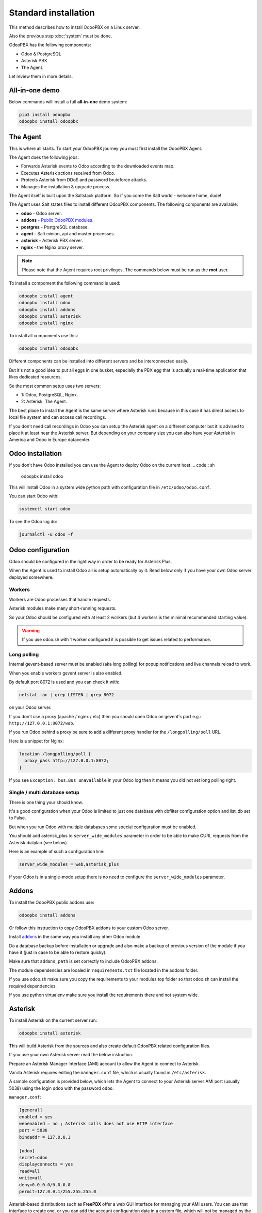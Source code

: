 =====================
Standard installation
=====================
This method describes how to install OdooPBX on a Linux server.

Also the previous step :doc:`system` must be done.

OdooPBX has the following components:

* Odoo & PostgreSQL
* Asterisk PBX
* The Agent.

Let review them in more details.

All-in-one demo
===============
Below commands will install a full **all-in-one** demo system:

.. code:: sh

    pip3 install odoopbx
    odoopbx install odoopbx

The Agent
=========
This is where all starts. To start your OdooPBX journey you must first install the OdooPBX Agent.

The Agent does the following jobs:

* Forwards Asterisk events to Odoo according to the downloaded events map.
* Executes Asterisk actions received from Odoo.
* Protects Asterisk from DDoS and password bruteforce attacks.
* Manages the installation & upgrade process.

The Agent itself is built upon the Saltstack platform. So if you come the Salt world - welcome home, dude!

The Agent uses Salt states files to install different OdooPBX components. 
The following components are available:

* **odoo** - Odoo server.
* **addons** - `Public OdooPBX modules <https://github.com/odoopbx/addons>`_.
* **postgres** - PostgreSQL database.
* **agent** - Salt minion, api and master processes.
* **asterisk** - Asterisk PBX server.
* **nginx** - the Nginx proxy server.

.. note:: 
    Please note that the Agent requires root privileges. The commands below must be run as the **root** user.

To install a compoment the following command is used:

.. code:: sh

    odoopbx install agent
    odoopbx install odoo
    odoopbx install addons
    odoopbx install asterisk
    odoopbx install nginx

To install all compoments use this:

.. code:: sh

    odoopbx install odoopbx


Different components can be installed into different servers and be interconnected easily.

But it's not a good idea to put all eggs in one busket, especially the PBX egg that is actually 
a real-time application that likes dedicated resources.

So the most common setup uses two servers:

* 1: Odoo, PostgreSQL, Nginx.
* 2: Asterisk, The Agent.

The best place to install the Agent is the same server where Asterisk runs because in this case
it has direct access to local file system  and can access call recordings. 

If you don't need call recordings in Odoo you can setup the Asterisk agent on a different computer but
it is advised to place it at least near the Asterisk server. But depending on your company size you can also
have your Asterisk in America and Odoo in Europe datacenter.

Odoo installation
=================
If you don't have Odoo installed you can use the Agent to deploy Odoo on the current host.
.. code:: sh
    
    odoopbx install odoo

This will install Odoo in a system wide python path with configuration file in ``/etc/odoo/odoo.conf``.

You can start Odoo with:

.. code:: sh

    systemctl start odoo

To see the Odoo log do:

.. code:: sh

    journalctl -u odoo -f


Odoo configuration
==================
Odoo should be configured in the right way in order to be ready for Asterisk Plus.

When the Agent is used to install Odoo all is setup automatically by it. Read below only if you have 
your own Odoo server deployed somewhere. 

Workers
#######
Workers are Odoo processes that handle requests.

Asterisk modules make many short-running requests.

So your Odoo should be configured with at least 2 workers 
(but 4 workers is the minimal recommended starting value).

.. warning:: 
    If you use odoo.sh with 1 worker configured it is possible to get issues related to performance.


Long polling
############
Internal gevent-based server must be enabled (aka long polling) for popup notifications
and live channels reload to work.

When you enable workers gevent server is also enabled.

By default port 8072 is used and you can check it with:

.. code::

    netstat -an | grep LISTEN | grep 8072

on your Odoo server.

If you don't use a proxy (apache / nginx / etc) then you should open Odoo
on gevent's port e.g.: ``http://127.0.0.1:8072/web``.

If you run Odoo behind a proxy be sure to add a different proxy handler for the ``/longpolling/poll`` URL.

Here is a snippet for Nginx:

.. code::

    location /longpolling/poll {
      proxy_pass http://127.0.0.1:8072;
    }

If you see ``Exception: bus.Bus unavailable`` in your Odoo log then it means you
did not set long polling right.

Single / multi database setup
#############################
There is one thing your should know.

It's a good configuration when your Odoo is limited to just one database with dbfilter
configuration option and list_db set to False.

But when you run Odoo with multiple databases some special configuration must be enabled.

You should add asterisk_plus to ``server_wide_modules`` parameter in order to be able 
to make CURL requests from the Asterisk dialplan (see below).

Here is an example of such a configuration line:

.. code::

    server_wide_modules = web,asterisk_plus

If your Odoo is in a single-mode setup there is no need to configure the ``server_wide_modules`` parameter.

Addons
======
To install the OdooPBX public addons use:

.. code:: sh

    odoopbx install addons

Or follow this instruction to copy OdooPBX addons to your custom Odoo server.

Install `addons <https://github.com/odoopbx/addons>`_ in the same way you install any other Odoo module.

Do a database backup before installation or upgrade and also make a backup of previous version of the module
if you have it (just in case to be able to restore quicky).

Make sure that ``addons_path`` is set correctly to include OdooPBX addons.

The module dependencies are localed in ``requirements.txt`` file located in the addons folder.

If you use odoo.sh make sure you copy the requirements to your modules top folder so that odoo.sh can 
install the required dependencies.

If you use python virtualenv make sure you install the requirements there and not system wide.

Asterisk
========
To install Asterisk on the current server run:

.. code:: sh 

    odoopbx install asterisk

This will build Asterisk from the sources and also create default OdooPBX related configuration files.

If you use your own Asterisk server read the below instuction.

Prepare an Asterisk Manager Interface (AMI) account to allow the Agent to connect to Asterisk.

Vanilla Asterisk requires editing the  ``manager.conf`` file, which is usually found in ``/etc/asterisk``.

A sample configuration is provided below, which lets the Agent to connect
to your Asterisk server AMI port (usually 5038) using the login ``odoo`` with the password ``odoo``.


``manager.conf``:

.. code::

    [general]
    enabled = yes
    webenabled = no ; Asterisk calls does not use HTTP interface
    port = 5038
    bindaddr = 127.0.0.1

    [odoo]
    secret=odoo
    displayconnects = yes
    read=all
    write=all
    deny=0.0.0.0/0.0.0.0
    permit=127.0.0.1/255.255.255.0

Asterisk-based distributions such as **FreePBX**  offer a web GUI interface for managing your
AMI users. You can use that interface to create one, or you can add the account configuration data in
a custom file, which will not be managed by the distro, usually ``/etc/asterisk/manager_custom.conf``

.. warning::
   For security reasons always use deny/permit options in your manager.conf.
   Change permit option to IP address of your Asterisk server if agent is not started on the same box. 

Make sure that you applied new configuration by checking the Asterisk console:

.. code::
    
    manager show user odoo

The Agent Configuration
=======================
The Agent local configuration file is located in ``/etc/salt/minion_local.conf``.

The defaults are located in ``/etc/salt/minion.d/odoopbx.conf``.

When you add an option to the local configuration it overwrites the default value.

Odoo settings
#############
First configure the Agent's connection to Odoo:

.. code:: yaml

    odoo_host: odoo # Put IP address or hostname here.
    odoo_port: 8069 # If your Odoo is behind a proxy put 80 or 443 here.
    odoo_user: asterisk1 # It's ok to leave the default user name.
    odoo_password: asterisk1 # This is the default password set on addon installation. CHANGE IT!!!
    odoo_use_ssl: False # Set to true if your proxy servers HTTPS requests.
    odoo_db: odoopbx_14 # Put your database here

Asterisk AMI settings
#####################
Configure the Agent for Asterisk connection.
Make sure you applied the Asterisk manager configuration first. 

Once you are sure the Odoo AMI user is operational add the following options
to configure the Agent's connection to your Asterisk:

.. code::

    ami_host: 127.0.0.1
    ami_port: 5038
    ami_login: odoo # Put here AMI user name you created in manager.conf.
    ami_secret: odoo # Put here AMI user password.

Check ``/etc/salt/minion_local.conf`` to check that everything looks like expected.

Agent test run
==============

.. code::

    salt-minion -l info

Check the output printed on the screen. There should be no errors on start. 
You should see messages that confirm both Odoo connection and Asterisk connection as shown below:

.. code::

   [INFO    ] salt.loaded.ext.engines.odoo_executor:48 Logged into Odoo.
   * * *
   [INFO    ] salt.loaded.ext.engines.asterisk_ami:69 AMI connecting to odoo@127.0.0.1:5038...
   [INFO    ] salt.loaded.ext.engines.asterisk_ami:72 Registering for AMI event *

Now stop it with CTRL+C and run it as a service:

.. code::

    systemctl start salt-minion

Asterisk Dialplan configuration
===============================

Asterisk Plus exposes additional functionality by providing the following controllers:

#. You can get the contact's name by accessing ``asterisk_plus/get_caller_name?number=${CALLERID(number)}``
#. If the Contact for the phone number has a manager set, use ``asterisk_plus/get_partner_manager?number=${CALLERID(number)}`` to get the manager's number
#. You can get the Contact's tags by using ``/asterisk_plus/get_caller_tags?number=${CALLERID(number)}``

Here are some examples of integration, using Asterisk dialplans.


``extensions.conf``:

.. code::

    [globals]
    ODOO_URL=http://odoo:8069

    ; Set connection options for curl.
    [sub-setcurlopt]
    exten => _X.,1,Set(CURLOPT(conntimeout)=3)
    exten => _X.,n,Set(CURLOPT(dnstimeout)=3)
    exten => _X.,n,Set(CURLOPT(httptimeout)=3)
    exten => _X.,n,Set(CURLOPT(ssl_verifypeer)=0)
    exten => _X.,n,Return

    ; Partner's extension click2call e.g. +1234567890##101
    [post-dial-send-dtmf]
    exten => s,1,NoOp(DTMF digits: ${dtmf_digits})
    same => n,ExecIf($["${dtmf_digits}" = ""]?Return)
    same => n,Wait(${dtmf_delay})
    same => n,SendDTMF(${dtmf_digits})
    same => n,Return


    ;Set Caller ID name from Odoo
    ; Get caller ID name from Odoo, replace odoo to your Odoo's hostname / IP address
    ; Arguments:
    ; - number: calling number, strip + if comes with +.
    ; - db: Odoo's database name, ommit if you have one db or use dbfilter.
    ; - country: 2 letters country code, See https://en.wikipedia.org/wiki/ISO_3166-1_alpha-2
    ; If country code is omitted Asterisk Agent's Odoo account's country settings will be used for phonenumbers parsing.
    
    [sub-setcallerid]
    exten => _X.,1,Gosub(sub-setcurlopt,${EXTEN},1)
    ;   You need to cut leading + on numbers incoming from trunks before passing it to get_caller_name.
    exten => _X.,n,Set(CALLERID(name)=${CURL(${ODOO_URL}/asterisk_plus/get_caller_name?number=${CALLERID(number)})})
    exten => _X.,n,Return


    ; Get partner’s manager (salesperson) channel

    [sub-dialmanager]
    exten => _X.,1,Set(manager_channel=${CURL(${ODOO_URL}/asterisk_plus/get_partner_manager?number=${CALLERID(number)})})
    exten => _X.,n,ExecIf($["${manager_channel}" != ""]?Dial(${manager_channel}/${EXTEN},60,t))
    exten => _X.,n,Return
    
    ; Get partner's tags to create a special call routing (e.g. VIP queue)
    ; You can also get caller tags from Odoo with the following controller Here is an example:
    
    ; Partner tags
    ; VIP - tag name in this example.

    [partner-vip-tag-lookup] 
    exten => _X.,1,Set(CURLOPT(conntimeout)=3)
    exten => _X.,n,Set(CURLOPT(dnstimeout)=3)
    exten => _X.,n,Set(CURLOPT(httptimeout)=3)
    exten => _X.,n,Set(CURLOPT(ssl_verifypeer)=0)
    exten => _X.,n,Set(tags=${CURL(${ODOO_URL}/asterisk_plus/get_caller_tags?number=${CALLERID(number)})})
    exten => _X.,n,NoOp(Tags: ${tags})
    exten => _X.,n,Set(match=${REGEX("VIP" ${tags})})
    exten => _X.,n,NoOp(Match: ${match})
    exten => _X.,n,Return(${match})

    ; Check VIP tag
    [check-vip]
    exten => _X.,1,Gosub(partner-vip-tag-lookup,${EXTEN},1,VIP)
    exten => _X.,n,GotoIf($["${GOSUB_RETVAL}" = "1"]?vip-queue,${EXTEN},1)


    ; Incoming call handling

    [from-sip-external]    
    exten => _X.,1,Gosub(sub-setcallerid,${EXTEN},1) ; Set partner's caller name    
    exten => _X.,n,MixMonitor(${UNIQUEID}.wav) ; Record call    
    exten => _X.,n,Gosub(sub-dialmanager,${EXTEN},1) ; Try to connect to manager
    ; Put here some login to handle if manager channel is busy for example put in the queue.
    exten => _X.,n,Queue(sales)

    [from-internal]
    exten => _X.,1,MixMonitor(${UNIQUEID}.wav) ; Activate call recording.
    exten => _XXXX,2,Dial(SIP/${EXTEN},30) ; Local users calling    
    exten => _XXXXX.,2,Dial(SIP/provider/${EXTEN},30,TU(post-dial-send-dtmf) ; Outgoing calls pattern

That's all for now!
